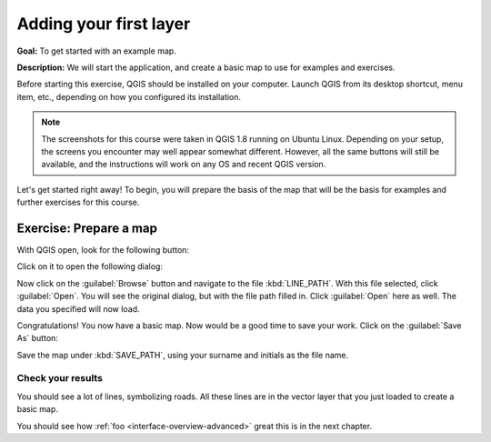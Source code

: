 Adding your first layer
=======================

**Goal:** To get started with an example map.

**Description:** We will start the application, and create a basic map to use
for examples and exercises.

Before starting this exercise, QGIS should be installed on your computer.
Launch QGIS from its desktop shortcut, menu item, etc., depending on how you
configured its installation.

.. note:: The screenshots for this course were taken in QGIS 1.8 running on
   Ubuntu Linux. Depending on your setup, the screens you encounter may well
   appear somewhat different. However, all the same buttons will still be
   available, and the instructions will work on any OS and recent QGIS
   version.

Let's get started right away! To begin, you will prepare the basis of the map
that will be the basis for examples and further exercises for this course.

Exercise: Prepare a map
-----------------------

With QGIS open, look for the following button:

.. image:: ../_static/interface/002.png

Click on it to open the following dialog:

.. image:: ../_static/interface/003.png

Now click on the :guilabel:`Browse` button and navigate to the file
:kbd:`LINE_PATH`. With this file selected, click :guilabel:`Open`. You will see
the original dialog, but with the file path filled in. Click :guilabel:`Open`
here as well. The data you specified will now load.

Congratulations! You now have a basic map. Now would be a good time to save
your work. Click on the :guilabel:`Save As` button:

.. image:: ../_static/interface/004.png

Save the map under :kbd:`SAVE_PATH`, using your surname and initials as the
file name.

Check your results
..................

You should see a lot of lines, symbolizing roads. All these lines are in the
vector layer that you just loaded to create a basic map.

You should see how :ref:`foo <interface-overview-advanced>` great this is in the next chapter.
